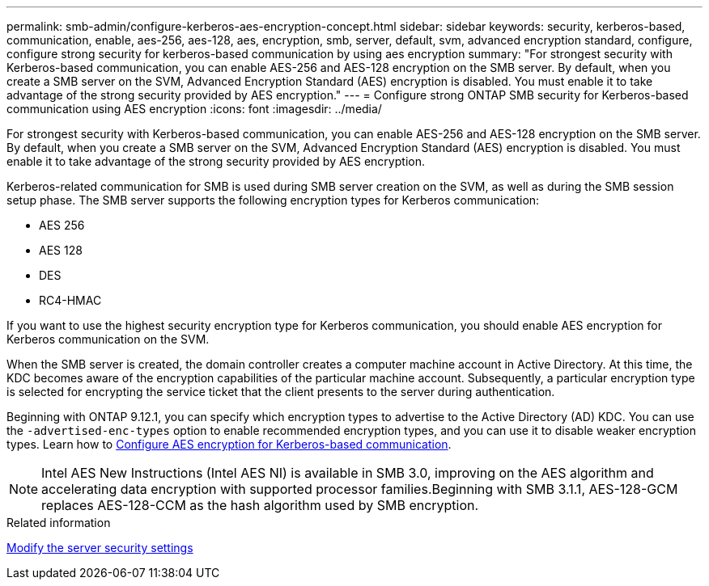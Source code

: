 ---
permalink: smb-admin/configure-kerberos-aes-encryption-concept.html
sidebar: sidebar
keywords: security, kerberos-based, communication, enable, aes-256, aes-128, aes, encryption, smb, server, default, svm, advanced encryption standard, configure, configure strong security for kerberos-based communication by using aes encryption
summary: "For strongest security with Kerberos-based communication, you can enable AES-256 and AES-128 encryption on the SMB server. By default, when you create a SMB server on the SVM, Advanced Encryption Standard (AES) encryption is disabled. You must enable it to take advantage of the strong security provided by AES encryption."
---
= Configure strong ONTAP SMB security for Kerberos-based communication using AES encryption
:icons: font
:imagesdir: ../media/

[.lead]
For strongest security with Kerberos-based communication, you can enable AES-256 and AES-128 encryption on the SMB server. By default, when you create a SMB server on the SVM, Advanced Encryption Standard (AES) encryption is disabled. You must enable it to take advantage of the strong security provided by AES encryption.

Kerberos-related communication for SMB is used during SMB server creation on the SVM, as well as during the SMB session setup phase. The SMB server supports the following encryption types for Kerberos communication:

* AES 256
* AES 128
* DES
* RC4-HMAC

If you want to use the highest security encryption type for Kerberos communication, you should enable AES encryption for Kerberos communication on the SVM.

When the SMB server is created, the domain controller creates a computer machine account in Active Directory. At this time, the KDC becomes aware of the encryption capabilities of the particular machine account. Subsequently, a particular encryption type is selected for encrypting the service ticket that the client presents to the server during authentication.

Beginning with ONTAP 9.12.1, you can specify which encryption types to advertise to the Active Directory (AD) KDC. You can use the `-advertised-enc-types` option to enable recommended encryption types, and you can use it to disable weaker encryption types. Learn how to link:enable-disable-aes-encryption-kerberos-task.html[Configure AES encryption for Kerberos-based communication].

[NOTE]
====
Intel AES New Instructions (Intel AES NI) is available in SMB 3.0, improving on the AES algorithm and accelerating data encryption with supported processor families.Beginning with SMB 3.1.1, AES-128-GCM replaces AES-128-CCM as the hash algorithm used by SMB encryption.

====

.Related information

xref:modify-server-kerberos-security-settings-task.adoc[Modify the server security settings]


// 2025 June 16, ONTAPDOC-2981
// 2022 Dec 19, BURT 1499636